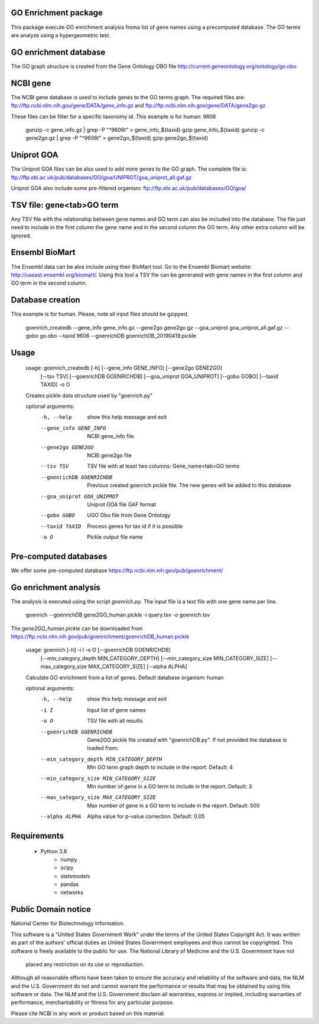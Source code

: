 GO Enrichment package
---------------------

This package execute GO enrichment analysis froma list of gene names using a precomputed database.
The GO terms are analyze using a hypergeometric test.

GO enrichment database
----------------------

The GO graph structure is created from the Gene Ontology OBO 
file http://current.geneontology.org/ontology/go.obo

NCBI gene
---------

The NCBI gene database is used to include genes to the GO terms graph. The required files are:
ftp://ftp.ncbi.nlm.nih.gov/gene/DATA/gene_info.gz and
ftp://ftp.ncbi.nlm.nih.gov/gene/DATA/gene2go.gz

These files can be filter for a specific taxonomy id. This example is for human: 9606

    gunzip -c gene_info.gz | grep -P "^9606\t" > gene_info_${taxid}
    gzip gene_info_${taxid}
    gunzip -c gene2go.gz | grep -P "^9606\t" > gene2go_${taxid}
    gzip gene2go_${taxid}


Uniprot GOA
-----------

The Uniprot GOA files can be also used to add more genes to the GO graph.
The complete file is: 
ftp://ftp.ebi.ac.uk/pub/databases/GO/goa/UNIPROT/goa_uniprot_all.gaf.gz

Uniprot GOA also include some pre-filtered organism: ftp://ftp.ebi.ac.uk/pub/databases/GO/goa/

TSV file: gene\<tab\>GO term
----------------------------

Any TSV file with the relationship between gene names and GO term can also be included into the database.
The file just need to include in the first column the gene name and in the second column the GO term. 
Any other extra column will be ignored. 

Ensembl BioMart
---------------

The Ensembl data can be alos include using their BioMart tool. Go to the Ensembl Biomart website: 
http://useast.ensembl.org/biomart/.
Using this tool a TSV file can be generated with
gene names in the first column and GO term in the second column.

Database creation
-----------------

This example is for human. Please, note all input files should be gzipped.

    goenrich_createdb --gene_info gene_info.gz --gene2go gene2go.gz --goa_uniprot goa_uniprot_all.gaf.gz --gobo go.obo --taxid 9606 --goenrichDB goenrichDB_20190419.pickle


Usage
-----


    usage: goenrich_createdb [-h] [--gene_info GENE_INFO] [--gene2go GENE2GO]
                         [--tsv TSV] [--goenrichDB GOENRICHDB]
                         [--goa_uniprot GOA_UNIPROT] [--gobo GOBO] [--taxid TAXID]
                         -o O

    Creates pickle data structure used by "goenrich.py"

    optional arguments:
        -h, --help            show this help message and exit
        --gene_info GENE_INFO
                            NCBI gene_info file
        --gene2go GENE2GO     NCBI gene2go file
        --tsv TSV             TSV file with at least two columns: Gene_name<tab>GO
                            terms
        --goenrichDB GOENRICHDB
                            Previous created goenrich pickle file. The new genes
                            will be added to this database
        --goa_uniprot GOA_UNIPROT
                            Uniprot GOA file GAF format
        --gobo GOBO           UGO Obo file from Gene Ontology
        --taxid TAXID         Process genes for tax id if it is possible
        -o O                  Pickle output file name


Pre-computed databases
----------------------

We offer some pre-computed database https://ftp.ncbi.nlm.nih.gov/pub/goenrichment/

Go enrichment analysis
----------------------

The analysis is executed using the script `goenrich.py`. The input file is a text file with 
one gene name per line.


    goenrich --goenrichDB gene2GO_human.pickle -i query.tsv -o goenrich.tsv


The `gene2GO_human.pickle` can be downloaded from https://ftp.ncbi.nlm.nih.gov/pub/goenrichment/goenrichDB_human.pickle

    usage: goenrich [-h] -i I -o O [--goenrichDB GOENRICHDB]
                       [--min_category_depth MIN_CATEGORY_DEPTH]
                       [--min_category_size MIN_CATEGORY_SIZE]
                       [--max_category_size MAX_CATEGORY_SIZE] [--alpha ALPHA]
    
    Calculate GO enrichment from a list of genes. Default database organism: human
    
    optional arguments:
        -h, --help            show this help message and exit
        -i I                  Input list of gene names
        -o O                  TSV file with all results
        --goenrichDB GOENRICHDB
                            Gene2GO pickle file created with "goenrichDB.py". If
                            not provided the database is loaded from:
        --min_category_depth MIN_CATEGORY_DEPTH
                            Min GO term graph depth to include in the report.
                            Default: 4
        --min_category_size MIN_CATEGORY_SIZE
                            Min number of gene in a GO term to include in the
                            report. Default: 3
        --max_category_size MAX_CATEGORY_SIZE
                            Max number of gene in a GO term to include in the
                            report. Default: 500
        --alpha ALPHA         Alpha value for p-value correction. Default: 0.05


Requirements
------------
 
 * Python 3.8
     * numpy
     * scipy
     * statsmodels
     * pandas
     * networkx


Public Domain notice
--------------------

National Center for Biotechnology Information.

This software is a "United States Government Work" under the terms of the United States
Copyright Act. It was written as part of the authors' official duties as United States
Government employees and thus cannot be copyrighted. This software is freely available
to the public for use. The National Library of Medicine and the U.S. Government have not
 placed any restriction on its use or reproduction.

Although all reasonable efforts have been taken to ensure the accuracy and reliability
of the software and data, the NLM and the U.S. Government do not and cannot warrant the
performance or results that may be obtained by using this software or data. The NLM and
the U.S. Government disclaim all warranties, express or implied, including warranties
of performance, merchantability or fitness for any particular purpose.

Please cite NCBI in any work or product based on this material.
